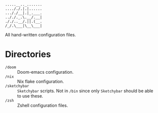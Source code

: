 #+begin_src
.....__.._.......
...././.|.|......
..././__|.|_.___.
.././._.\.__/.__|
././..__/.||.(__.
/_/.\___|\__\___|
#+end_src

All hand-written configuration files.

* Directories
- ~/doom~ :: Doom-emacs configuration.
- ~/nix~ :: Nix flake configuration.
- ~/sketchybar~ :: =Sketchybar= scripts. Not in ~/bin~ since only =Sketchybar= should be able to use these.
- ~/zsh~ :: Zshell configuration files.
